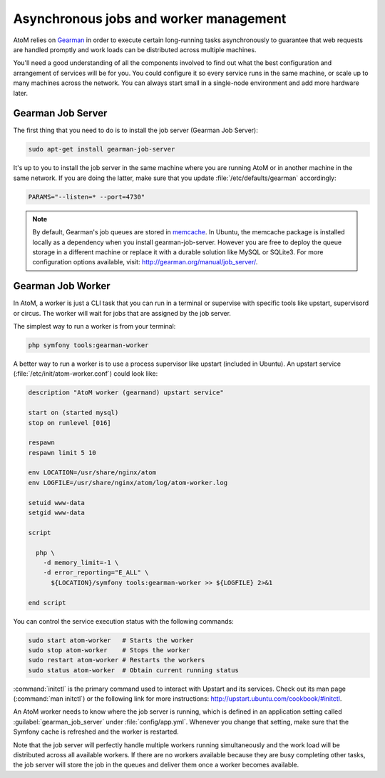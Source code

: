 .. _installation-asynchronous-jobs:

=======================================
Asynchronous jobs and worker management
=======================================

AtoM relies on `Gearman <http://gearman.org>`__ in order to execute certain
long-running tasks asynchronously to guarantee that web requests are handled
promptly and work loads can be distributed across multiple machines.

You'll need a good understanding of all the components involved to find out what
the best configuration and arrangement of services will be for you. You could
configure it so every service runs in the same machine, or scale up to many
machines across the network. You can always start small in a single-node
environment and add more hardware later.


Gearman Job Server
==================

The first thing that you need to do is to install the job server (Gearman Job
Server):

.. code-block:: bash

   sudo apt-get install gearman-job-server

It's up to you to install the job server in the same machine where you are
running AtoM or in another machine in the same network. If you are doing the
latter, make sure that you update :file:`/etc/defaults/gearman` accordingly:

.. code-block:: bash

   PARAMS="--listen=* --port=4730"

.. note::

   By default, Gearman's job queues are stored in
   `memcache <http://memcached.org/>`__. In Ubuntu, the memcache package is
   installed locally as a dependency when you install gearman-job-server.
   However you are free to deploy the queue storage in a different machine or
   replace it with a durable solution like MySQL or SQLite3.
   For more configuration options available, visit:
   http://gearman.org/manual/job_server/.


Gearman Job Worker
==================

In AtoM, a worker is just a CLI task that you can run in a terminal or supervise
with specific tools like upstart, supervisord or circus. The worker will wait
for jobs that are assigned by the job server.

The simplest way to run a worker is from your terminal:

.. code-block:: bash

   php symfony tools:gearman-worker

A better way to run a worker is to use a process supervisor like upstart
(included in Ubuntu). An upstart service (:file:`/etc/init/atom-worker.conf`)
could look like:

.. code-block:: none

   description "AtoM worker (gearmand) upstart service"
   
   start on (started mysql)
   stop on runlevel [016]
   
   respawn
   respawn limit 5 10
   
   env LOCATION=/usr/share/nginx/atom
   env LOGFILE=/usr/share/nginx/atom/log/atom-worker.log
   
   setuid www-data
   setgid www-data
   
   script
   
     php \
       -d memory_limit=-1 \
       -d error_reporting="E_ALL" \
         ${LOCATION}/symfony tools:gearman-worker >> ${LOGFILE} 2>&1
   
   end script

You can control the service execution status with the following commands:

.. code-block:: bash

   sudo start atom-worker   # Starts the worker
   sudo stop atom-worker    # Stops the worker
   sudo restart atom-worker # Restarts the workers
   sudo status atom-worker  # Obtain current running status

:command:`initctl` is the primary command used to interact with Upstart and its
services. Check out its man page (:command:`man initctl`) or the following
link for more instructions: http://upstart.ubuntu.com/cookbook/#initctl.

An AtoM worker needs to know where the job server is running, which is defined
in an application setting called :guilabel:`gearman_job_server` under
:file:`config/app.yml`. Whenever you change that setting, make sure that the
Symfony cache is refreshed and the worker is restarted.

Note that the job server will perfectly handle multiple workers running
simultaneously and the work load will be distributed across all available
workers. If there are no workers available because they are busy completing
other tasks, the job server will store the job in the queues and deliver them
once a worker becomes available.
